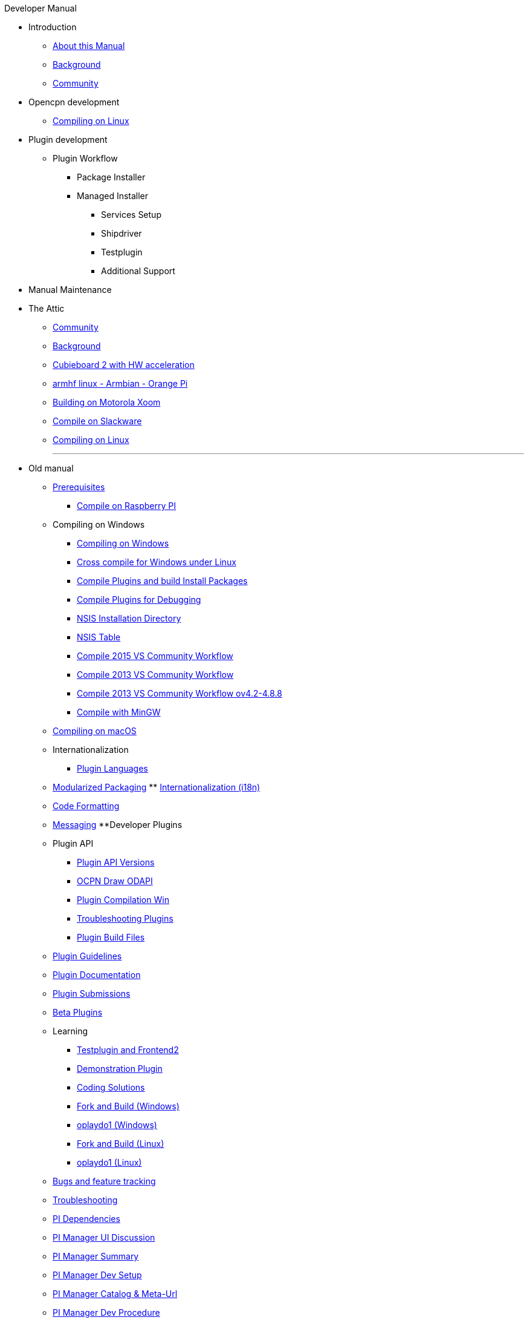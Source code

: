 .Developer Manual
* Introduction
** xref:AboutThisManual.adoc[About this Manual]
** xref:devel_manual.adoc[Background]
** xref:Community.adoc[Community]
* Opencpn development
** xref:compiling_linux.adoc[Compiling on Linux]
* Plugin development
** Plugin Workflow
*** Package Installer
*** Managed Installer
**** Services Setup
**** Shipdriver
**** Testplugin
**** Additional Support
* Manual Maintenance
* The Attic
** xref:community_old.adoc[Community]
** xref:developer_manual.adoc[Background]
** xref:building_and_installing_on_cubieboard_2_with_hw_acceleration.adoc[Cubieboard 2 with HW acceleration]
** xref:building-on-armhf-linux-armbian-orange-pi.adoc[armhf linux - Armbian - Orange Pi]
** xref:building_on_motorola_xoom.adoc[Building on Motorola Xoom]
** xref:compiling_on_slackware.adoc[Compile on Slackware]
** xref:compile_linux_old.adoc[Compiling on Linux]
+++
<p/> <hr/> <p/> 
+++
* Old manual
** xref:prerequisites.adoc[Prerequisites]
*** xref:rpi2.adoc[Compile on Raspberry PI]
** Compiling on Windows
*** xref:compiling_windows.adoc[Compiling on Windows]
*** xref:cross_compiling_for_windows_under_linux.adoc[Cross compile for Windows under Linux]
*** xref:compiling_external_plugins_and_building_install_packages.adoc[Compile Plugins and build Install Packages]
*** xref:compiling_plugins_to_debug.adoc[Compile Plugins for Debugging]
*** xref:nsis_installation_directory.adoc[NSIS Installation Directory]
*** xref:nsis_table.adoc[NSIS Table]
*** xref:vs2015_workflow.adoc[Compile 2015 VS Community Workflow]
*** xref:compile_windows_2013_vs_community.adoc[Compile 2013 VS Community Workflow]
*** xref:compile_windows_2013_vs_community_ov4.2-4.8.8.adoc[Compile 2013 VS Community Workflow ov4.2-4.8.8]
*** xref:compiling_windows_mingw.adoc[Compile with MinGW]
** xref:compiling_mac_osx.adoc[Compiling on macOS]
** Internationalization
*** xref:plugin_languages.adoc[Plugin Languages]
** xref:modularized_packaging.adoc[Modularized Packaging]
** xref:internationalization.adoc[Internationalization (i18n)]
** xref:code_formatting.adoc[Code Formatting]
** xref:messaging.adoc[Messaging]
**Developer Plugins
** Plugin API
*** xref:plugin_api_versions.adoc[Plugin API Versions]
*** xref:ocpn_draw_odapi.adoc[OCPN Draw ODAPI]
*** xref:standalone_plugin_compilation.adoc[Plugin Compilation Win]
*** xref:troubleshooting_plugins.adoc[Troubleshooting Plugins]
*** xref:plugin_build_files.adoc[Plugin Build Files]
** xref:plugin_guidelines.adoc[Plugin Guidelines]
** xref:plugin_documentation.adoc[Plugin Documentation]
** xref:plugin_submissions.adoc[Plugin Submissions]
** xref:beta_plugins.adoc[Beta Plugins]
** Learning
*** xref:testplugin.adoc[Testplugin and Frontend2]
*** xref:demo_plugin.adoc[Demonstration Plugin]
*** xref:coding_solutions.adoc[Coding Solutions]
*** xref:fork_build_windows.adoc[Fork and Build (Windows)]
*** xref:oplaydo1.adoc[oplaydo1 (Windows)]
*** xref:fork_and_build_linux.adoc[Fork and Build (Linux)]
*** xref:oplaydo1_linux.adoc[oplaydo1 (Linux)]
** xref:bug_and_feature_tracking.adoc[Bugs and feature tracking]
** xref:troubleshooting.adoc[Troubleshooting]
** xref:pi_dependencies.adoc[PI Dependencies]
** xref:pi_installer-ui.adoc[PI Manager UI Discussion]
** xref:pi_installer_summary.adoc[PI Manager Summary]
** xref:pi_installler_dev_setup.adoc[PI Manager Dev Setup]
** xref:pi_installer_catalog_meta.adoc[PI Manager Catalog & Meta-Url]
** xref:pi_installer_dev_procedure.adoc[PI Manager Dev Procedure]
** xref:ci-push-build-to-git.adoc[CI: Push build to Git Release]
** xref:ci-push-linux-build-to-launchpad.adoc[CI: Push Linux Build to Launchpad]
** xref:ci_travis_encryption_windows.adoc[CI: Travis Encryption for Windows Dev]
** xref:advanceddebugtips.adoc[CI Advanced Debug Tips]
** xref:codacy.adoc[Codacy:Automate code quality]
** xref:testquality.adoc[TestQuality -Test Management]
** xref:online_tools.adoc[Online Nmea Tools]
** xref:user_interface_styling.adoc[User Interface Styling]
** xref:updating_the_user_manual.adoc[Updating the User Manual]
** Managed Plugins Manual
** xref:AlternativeWorkflow:ROOT:index.adoc[Home]
** Plugin Installer Manual
** xref:plugin-installer:ROOT:Home.adoc[Home]
